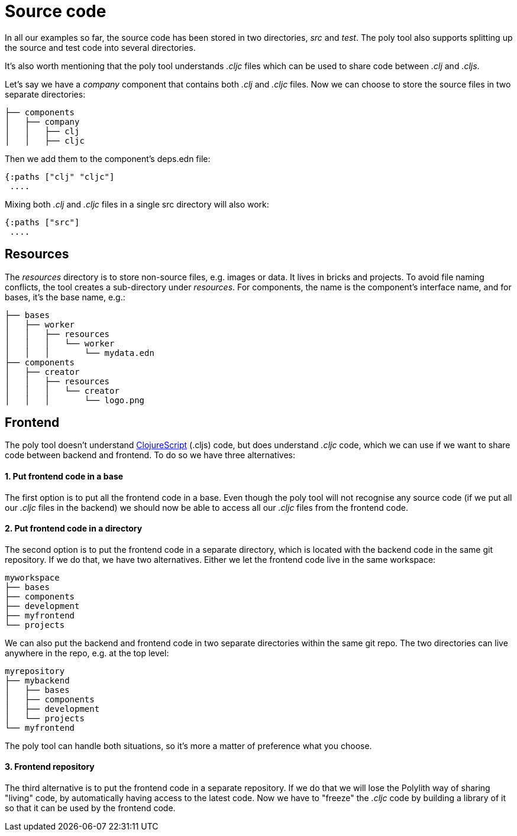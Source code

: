 = Source code

In all our examples so far, the source code has been stored in two directories, _src_ and _test_. The poly tool also supports splitting up the source and test code into several directories.

It's also worth mentioning that the poly tool understands _.cljc_ files which can be used to share code between _.clj_ and _.cljs_.

Let's say we have a _company_ component that contains both _.clj_ and _.cljc_ files. Now we can choose to store the source files in two separate directories:

[source,shell]
----
├── components
│   ├── company
│   │   ├── clj
│   │   ├── cljc
----

Then we add them to the component's deps.edn file:

[source,clojure]
----
{:paths ["clj" "cljc"]
 ....
----

Mixing both _.clj_ and _.cljc_ files in a single src directory will also work:

[source,clojure]
----
{:paths ["src"]
 ....
----

== Resources

The _resources_ directory is to store non-source files, e.g. images or data. It lives in bricks and projects. To avoid file naming conflicts, the tool creates a sub-directory under _resources_. For components, the name is the component's interface name, and for bases, it's the base name, e.g.:

[source,shell]
----
├── bases
│   ├── worker
│   │   ├── resources
│   │   │   └── worker
│   │   │       └── mydata.edn
├── components
│   ├── creator
│   │   ├── resources
│   │   │   └── creator
│   │   │       └── logo.png
----

== Frontend

The poly tool doesn't understand https://clojurescript.org/[ClojureScript] (.cljs) code, but does understand _.cljc_ code, which we can use if we want to share code between backend and frontend. To do so we have three alternatives:

==== 1. Put frontend code in a base

The first option is to put all the frontend code in a base. Even though the poly tool will not recognise any source code (if we put all our _.cljc_ files in the backend) we should now be able to access all our _.cljc_ files from the frontend code.

==== 2. Put frontend code in a directory

The second option is to put the frontend code in a separate directory, which is located with the backend code in the same git repository. If we do that, we have two alternatives. Either we let the frontend code live in the same workspace:

[source,shell]
----
myworkspace
├── bases
├── components
├── development
├── myfrontend
└── projects
----

We can also put the backend and frontend code in two separate directories within the same git repo. The two directories can live anywhere in the repo, e.g. at the top level:

[source,shell]
----
myrepository
├── mybackend
│   ├── bases
│   ├── components
│   ├── development
│   └── projects
└── myfrontend
----

The poly tool can handle both situations, so it's more a matter of preference what you choose.

==== 3. Frontend repository

The third alternative is to put the frontend code in a separate repository. If we do that we will lose the Polylith way of sharing "living" code, by automatically having access to the latest code. Now we have to "freeze" the _.cljc_ code by building a library of it so that it can be used by the frontend code.
